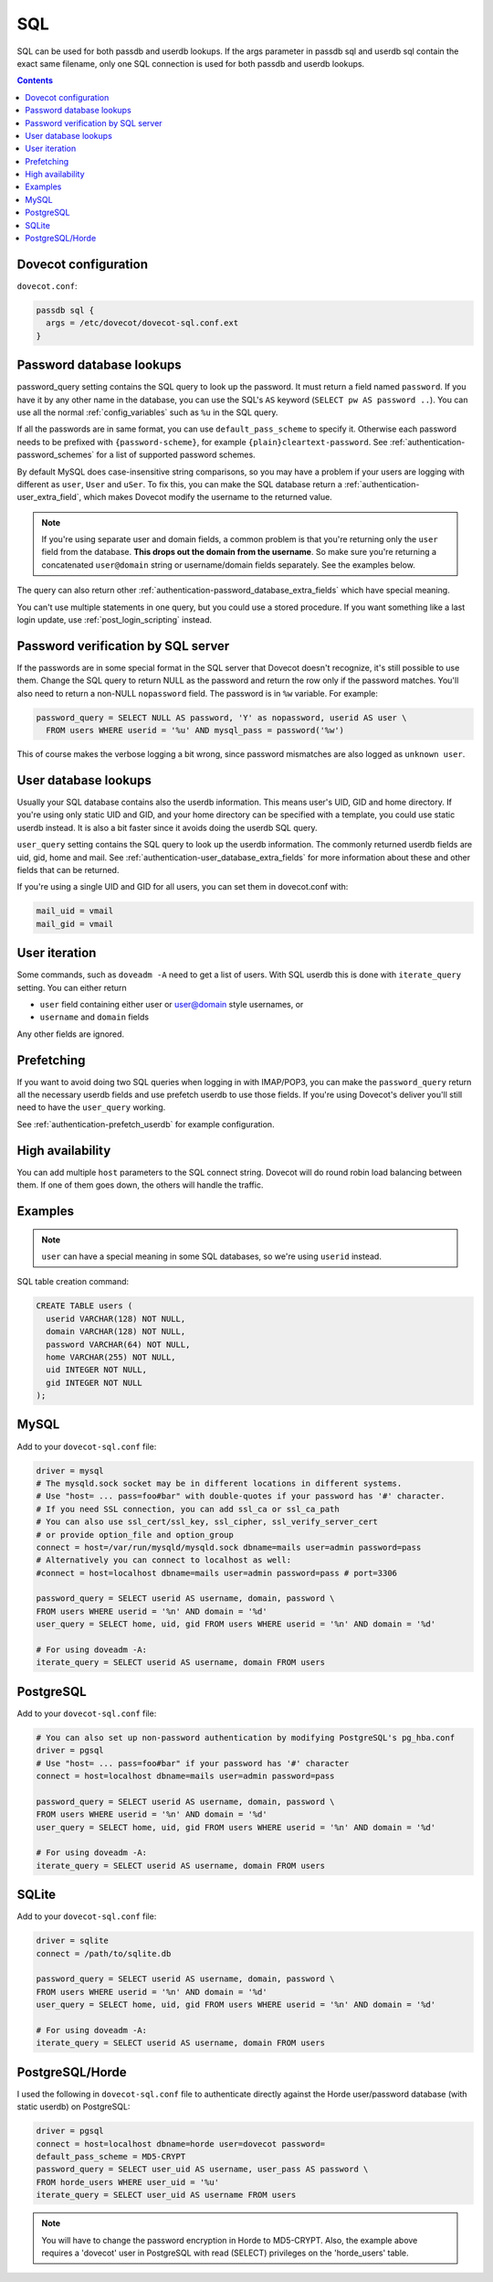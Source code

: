 .. _authentication-sql:

====
SQL
====

SQL can be used for both passdb and userdb lookups. If the args parameter in
passdb sql and userdb sql contain the exact same filename, only one SQL
connection is used for both passdb and userdb lookups.

.. contents::

Dovecot configuration
=====================

``dovecot.conf``:

.. code-block:: none

  passdb sql {
    args = /etc/dovecot/dovecot-sql.conf.ext
  }

Password database lookups
=========================

password_query setting contains the SQL query to look up the password. It must
return a field named ``password``. If you have it by any other name in the
database, you can use the SQL's ``AS`` keyword (``SELECT pw AS password ..``).
You can use all the normal :ref:`config_variables`
such as ``%u`` in the SQL query.

If all the passwords are in same format, you can use ``default_pass_scheme`` to
specify it. Otherwise each password needs to be prefixed with
``{password-scheme}``, for example ``{plain}cleartext-password``. See
:ref:`authentication-password_schemes` for a list of supported password schemes.

By default MySQL does case-insensitive string comparisons, so you may have a
problem if your users are logging with different as ``user``, ``User`` and
``uSer``. To fix this, you can make the SQL database return a
:ref:`authentication-user_extra_field`, which makes
Dovecot modify the username to the returned value.

.. Note:: If you're using separate user and domain fields, a common problem is
          that you're returning only the ``user`` field from the database.
          **This drops out the domain from the username**. So make sure you're
          returning a concatenated ``user@domain`` string or username/domain
          fields separately. See the examples below.

The query can also return other
:ref:`authentication-password_database_extra_fields` which have special
meaning.

You can't use multiple statements in one query, but you could use a stored
procedure. If you want something like a last login update, use
:ref:`post_login_scripting` instead.

Password verification by SQL server
===================================

If the passwords are in some special format in the SQL server that Dovecot
doesn't recognize, it's still possible to use them. Change the SQL query to
return NULL as the password and return the row only if the password matches.
You'll also need to return a non-NULL ``nopassword`` field. The password is in
``%w`` variable. For example:

.. code-block:: none

  password_query = SELECT NULL AS password, 'Y' as nopassword, userid AS user \
    FROM users WHERE userid = '%u' AND mysql_pass = password('%w')

This of course makes the verbose logging a bit wrong, since password mismatches
are also logged as ``unknown user``.

User database lookups
=====================

Usually your SQL database contains also the userdb information. This means
user's UID, GID and home directory. If you're using only static UID and GID,
and your home directory can be specified with a template, you could use static
userdb instead. It is also a bit faster since it avoids doing the userdb SQL
query.

``user_query`` setting contains the SQL query to look up the userdb
information. The commonly returned userdb fields are uid, gid, home and mail.
See :ref:`authentication-user_database_extra_fields` for more information
about these and other fields that can be returned.

If you're using a single UID and GID for all users, you can set them in
dovecot.conf with:

.. code-block:: none

  mail_uid = vmail
  mail_gid = vmail

User iteration
==============

Some commands, such as ``doveadm -A`` need to get a list of users. With SQL
userdb this is done with ``iterate_query`` setting. You can either return

* ``user`` field containing either user or user@domain style usernames, or
* ``username`` and ``domain`` fields

Any other fields are ignored.

Prefetching
===========

If you want to avoid doing two SQL queries when logging in with IMAP/POP3, you
can make the ``password_query`` return all the necessary userdb fields and use
prefetch userdb to use those fields. If you're using Dovecot's deliver you'll
still need to have the ``user_query`` working.

See :ref:`authentication-prefetch_userdb` for example configuration.

High availability
=================

You can add multiple ``host`` parameters to the SQL connect string. Dovecot
will do round robin load balancing between them. If one of them goes down, the
others will handle the traffic.

Examples
========

.. Note:: ``user`` can have a special meaning in some SQL databases, so we're
          using ``userid`` instead.

SQL table creation command:

.. code-block:: none

  CREATE TABLE users (
    userid VARCHAR(128) NOT NULL,
    domain VARCHAR(128) NOT NULL,
    password VARCHAR(64) NOT NULL,
    home VARCHAR(255) NOT NULL,
    uid INTEGER NOT NULL,
    gid INTEGER NOT NULL
  );

MySQL
=====

Add to your ``dovecot-sql.conf`` file:

.. code-block:: none

  driver = mysql
  # The mysqld.sock socket may be in different locations in different systems.
  # Use "host= ... pass=foo#bar" with double-quotes if your password has '#' character.
  # If you need SSL connection, you can add ssl_ca or ssl_ca_path
  # You can also use ssl_cert/ssl_key, ssl_cipher, ssl_verify_server_cert
  # or provide option_file and option_group
  connect = host=/var/run/mysqld/mysqld.sock dbname=mails user=admin password=pass
  # Alternatively you can connect to localhost as well:
  #connect = host=localhost dbname=mails user=admin password=pass # port=3306

  password_query = SELECT userid AS username, domain, password \
  FROM users WHERE userid = '%n' AND domain = '%d'
  user_query = SELECT home, uid, gid FROM users WHERE userid = '%n' AND domain = '%d'

  # For using doveadm -A:
  iterate_query = SELECT userid AS username, domain FROM users

PostgreSQL
==========

Add to your ``dovecot-sql.conf`` file:

.. code-block:: none

  # You can also set up non-password authentication by modifying PostgreSQL's pg_hba.conf
  driver = pgsql
  # Use "host= ... pass=foo#bar" if your password has '#' character
  connect = host=localhost dbname=mails user=admin password=pass

  password_query = SELECT userid AS username, domain, password \
  FROM users WHERE userid = '%n' AND domain = '%d'
  user_query = SELECT home, uid, gid FROM users WHERE userid = '%n' AND domain = '%d'

  # For using doveadm -A:
  iterate_query = SELECT userid AS username, domain FROM users

SQLite
======

Add to your ``dovecot-sql.conf`` file:

.. code-block:: none

  driver = sqlite
  connect = /path/to/sqlite.db

  password_query = SELECT userid AS username, domain, password \
  FROM users WHERE userid = '%n' AND domain = '%d'
  user_query = SELECT home, uid, gid FROM users WHERE userid = '%n' AND domain = '%d'

  # For using doveadm -A:
  iterate_query = SELECT userid AS username, domain FROM users

PostgreSQL/Horde
================

I used the following in ``dovecot-sql.conf`` file to authenticate directly
against the Horde user/password database (with static userdb) on PostgreSQL:

.. code-block:: none

  driver = pgsql
  connect = host=localhost dbname=horde user=dovecot password=
  default_pass_scheme = MD5-CRYPT
  password_query = SELECT user_uid AS username, user_pass AS password \
  FROM horde_users WHERE user_uid = '%u'
  iterate_query = SELECT user_uid AS username FROM users

.. Note:: You will have to change the password encryption in Horde to
          MD5-CRYPT. Also, the example above requires a 'dovecot' user in
          PostgreSQL with read (SELECT) privileges on the 'horde_users' table.
